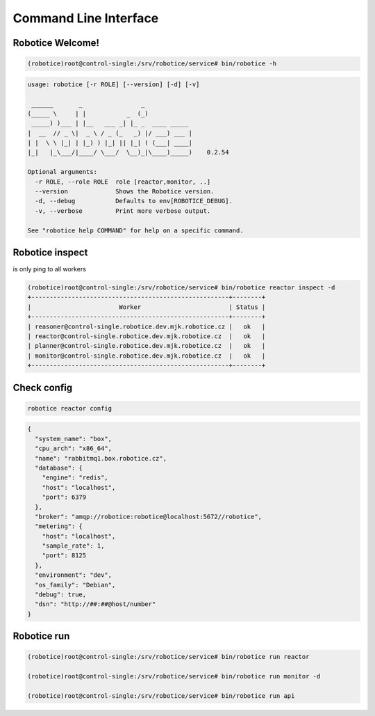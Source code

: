 .. _cli-test:

======================
Command Line Interface
======================

Robotice Welcome!
----------------

.. code-block:: bash

	(robotice)root@control-single:/srv/robotice/service# bin/robotice -h

.. code-block:: yaml

	usage: robotice [-r ROLE] [--version] [-d] [-v]

	 ______       _                _             
	(_____ \     | |           _  (_)            
	 _____) )___ | |__   ___ _| |_ _  ____ _____ 
	|  __  // _ \|  _ \ / _ (_   _) |/ ___) ___ |
	| |  \ \ |_| | |_) ) |_| || |_| ( (___| ____|
	|_|   |_\___/|____/ \___/  \__)_|\____)_____)    0.2.54

	Optional arguments:
	  -r ROLE, --role ROLE  role [reactor,monitor, ..]
	  --version             Shows the Robotice version.
	  -d, --debug           Defaults to env[ROBOTICE_DEBUG].
	  -v, --verbose         Print more verbose output.

	See "robotice help COMMAND" for help on a specific command.


Robotice inspect
----------------

is only ping to all workers

.. code-block:: bash
   
	(robotice)root@control-single:/srv/robotice/service# bin/robotice reactor inspect -d
	+------------------------------------------------------+--------+
	|                        Worker                        | Status |
	+------------------------------------------------------+--------+
	| reasoner@control-single.robotice.dev.mjk.robotice.cz |   ok   |
	| reactor@control-single.robotice.dev.mjk.robotice.cz  |   ok   |
	| planner@control-single.robotice.dev.mjk.robotice.cz  |   ok   |
	| monitor@control-single.robotice.dev.mjk.robotice.cz  |   ok   |
	+------------------------------------------------------+--------+


Check config
-----

.. code-block:: bash

	robotice reactor config

.. code-block:: yaml

	{
	  "system_name": "box",
	  "cpu_arch": "x86_64",
	  "name": "rabbitmq1.box.robotice.cz",
	  "database": {
	    "engine": "redis",
	    "host": "localhost",
	    "port": 6379
	  },
	  "broker": "amqp://robotice:robotice@localhost:5672//robotice",
	  "metering": {
	    "host": "localhost",
	    "sample_rate": 1,
	    "port": 8125
	  },
	  "environment": "dev",
	  "os_family": "Debian",
	  "debug": true,
	  "dsn": "http://##:##@host/number"
	}


Robotice run
----------------

.. code-block:: bash
   
	(robotice)root@control-single:/srv/robotice/service# bin/robotice run reactor
	
	(robotice)root@control-single:/srv/robotice/service# bin/robotice run monitor -d

	(robotice)root@control-single:/srv/robotice/service# bin/robotice run api
